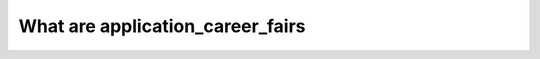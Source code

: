 .. _application_career_fairs:

What are application_career_fairs
========================================
